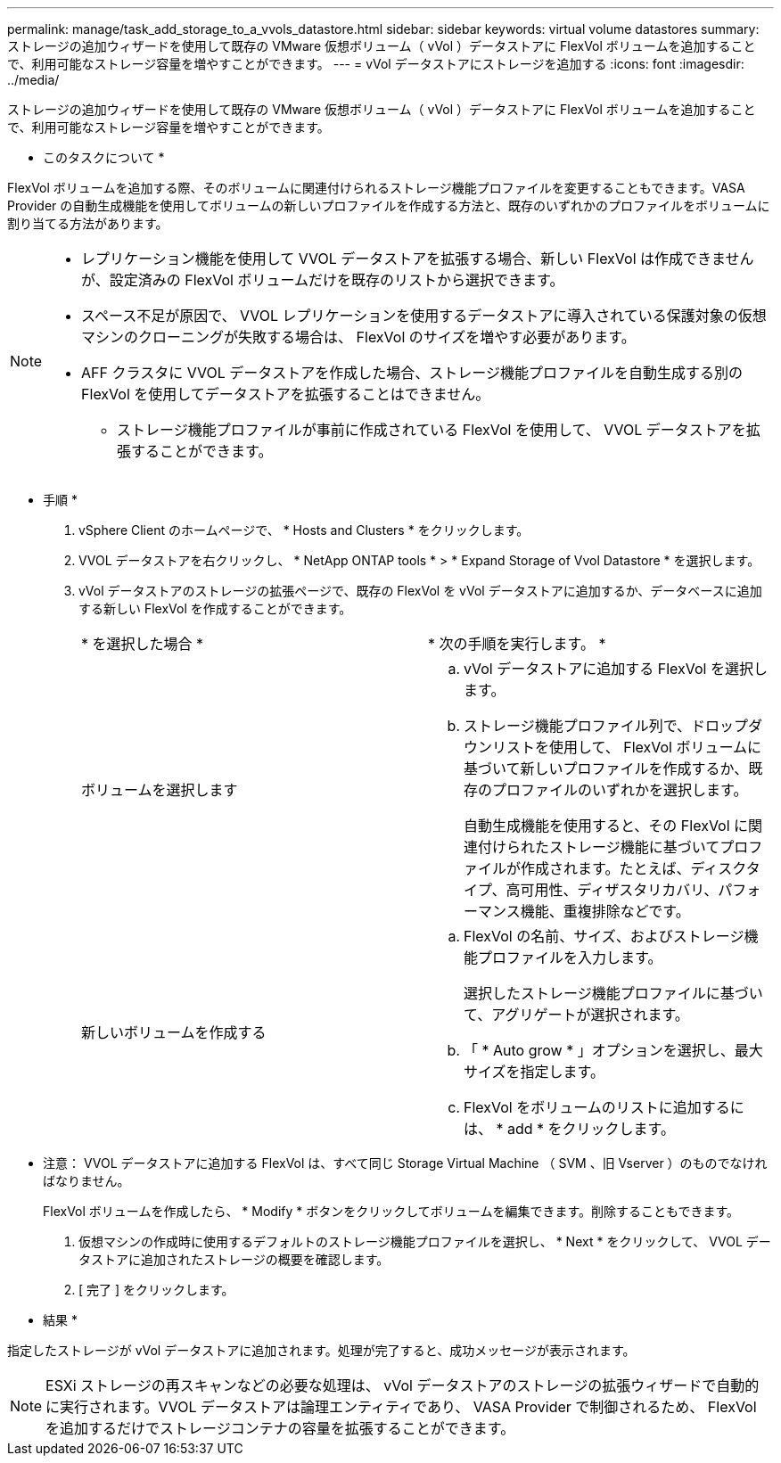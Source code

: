 ---
permalink: manage/task_add_storage_to_a_vvols_datastore.html 
sidebar: sidebar 
keywords: virtual volume datastores 
summary: ストレージの追加ウィザードを使用して既存の VMware 仮想ボリューム（ vVol ）データストアに FlexVol ボリュームを追加することで、利用可能なストレージ容量を増やすことができます。 
---
= vVol データストアにストレージを追加する
:icons: font
:imagesdir: ../media/


[role="lead"]
ストレージの追加ウィザードを使用して既存の VMware 仮想ボリューム（ vVol ）データストアに FlexVol ボリュームを追加することで、利用可能なストレージ容量を増やすことができます。

* このタスクについて *

FlexVol ボリュームを追加する際、そのボリュームに関連付けられるストレージ機能プロファイルを変更することもできます。VASA Provider の自動生成機能を使用してボリュームの新しいプロファイルを作成する方法と、既存のいずれかのプロファイルをボリュームに割り当てる方法があります。

[NOTE]
====
* レプリケーション機能を使用して VVOL データストアを拡張する場合、新しい FlexVol は作成できませんが、設定済みの FlexVol ボリュームだけを既存のリストから選択できます。
* スペース不足が原因で、 VVOL レプリケーションを使用するデータストアに導入されている保護対象の仮想マシンのクローニングが失敗する場合は、 FlexVol のサイズを増やす必要があります。
* AFF クラスタに VVOL データストアを作成した場合、ストレージ機能プロファイルを自動生成する別の FlexVol を使用してデータストアを拡張することはできません。
+
** ストレージ機能プロファイルが事前に作成されている FlexVol を使用して、 VVOL データストアを拡張することができます。




====
* 手順 *

. vSphere Client のホームページで、 * Hosts and Clusters * をクリックします。
. VVOL データストアを右クリックし、 * NetApp ONTAP tools * > * Expand Storage of Vvol Datastore * を選択します。
. vVol データストアのストレージの拡張ページで、既存の FlexVol を vVol データストアに追加するか、データベースに追加する新しい FlexVol を作成することができます。
+
|===


| * を選択した場合 * | * 次の手順を実行します。 * 


 a| 
ボリュームを選択します
 a| 
.. vVol データストアに追加する FlexVol を選択します。
.. ストレージ機能プロファイル列で、ドロップダウンリストを使用して、 FlexVol ボリュームに基づいて新しいプロファイルを作成するか、既存のプロファイルのいずれかを選択します。
+
自動生成機能を使用すると、その FlexVol に関連付けられたストレージ機能に基づいてプロファイルが作成されます。たとえば、ディスクタイプ、高可用性、ディザスタリカバリ、パフォーマンス機能、重複排除などです。





 a| 
新しいボリュームを作成する
 a| 
.. FlexVol の名前、サイズ、およびストレージ機能プロファイルを入力します。
+
選択したストレージ機能プロファイルに基づいて、アグリゲートが選択されます。

.. 「 * Auto grow * 」オプションを選択し、最大サイズを指定します。
.. FlexVol をボリュームのリストに追加するには、 * add * をクリックします。


|===
+
* 注意： VVOL データストアに追加する FlexVol は、すべて同じ Storage Virtual Machine （ SVM 、旧 Vserver ）のものでなければなりません。

+
FlexVol ボリュームを作成したら、 * Modify * ボタンをクリックしてボリュームを編集できます。削除することもできます。

. 仮想マシンの作成時に使用するデフォルトのストレージ機能プロファイルを選択し、 * Next * をクリックして、 VVOL データストアに追加されたストレージの概要を確認します。
. [ 完了 ] をクリックします。


* 結果 *

指定したストレージが vVol データストアに追加されます。処理が完了すると、成功メッセージが表示されます。


NOTE: ESXi ストレージの再スキャンなどの必要な処理は、 vVol データストアのストレージの拡張ウィザードで自動的に実行されます。VVOL データストアは論理エンティティであり、 VASA Provider で制御されるため、 FlexVol を追加するだけでストレージコンテナの容量を拡張することができます。
